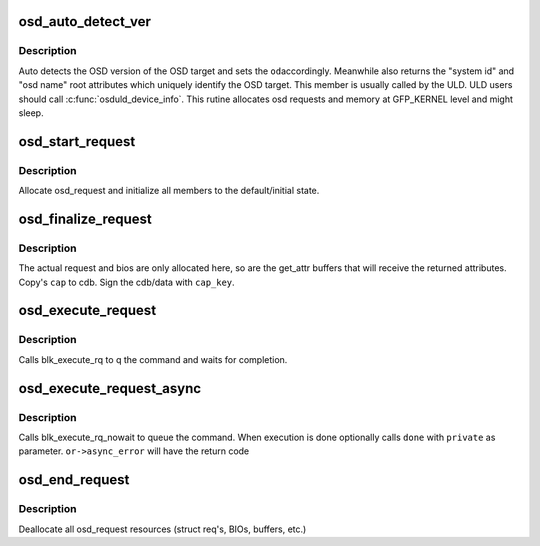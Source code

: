 .. -*- coding: utf-8; mode: rst -*-
.. src-file: include/scsi/osd_initiator.h

.. _`osd_auto_detect_ver`:

osd_auto_detect_ver
===================

.. c:function:: int osd_auto_detect_ver(struct osd_dev *od, void *caps, struct osd_dev_info *odi)

    Detect the OSD version, return Unique Identification

    :param od:
        OSD target lun handle
    :type od: struct osd_dev \*

    :param caps:
        Capabilities authorizing OSD root read attributes access
    :type caps: void \*

    :param odi:
        Retrieved information uniquely identifying the osd target lun
        Note: odi->osdname must be kfreed by caller.
    :type odi: struct osd_dev_info \*

.. _`osd_auto_detect_ver.description`:

Description
-----------

Auto detects the OSD version of the OSD target and sets the \ ``od``\ 
accordingly. Meanwhile also returns the "system id" and "osd name" root
attributes which uniquely identify the OSD target. This member is usually
called by the ULD. ULD users should call \ :c:func:`osduld_device_info`\ .
This rutine allocates osd requests and memory at GFP_KERNEL level and might
sleep.

.. _`osd_start_request`:

osd_start_request
=================

.. c:function:: struct osd_request *osd_start_request(struct osd_dev *od)

    Allocate and initialize an osd_request

    :param od:
        *undescribed*
    :type od: struct osd_dev \*

.. _`osd_start_request.description`:

Description
-----------

Allocate osd_request and initialize all members to the
default/initial state.

.. _`osd_finalize_request`:

osd_finalize_request
====================

.. c:function:: int osd_finalize_request(struct osd_request *or, u8 options, const void *cap, const u8 *cap_key)

    Sign request and prepare request for execution

    :param or:
        osd_request to prepare
    :type or: struct osd_request \*

    :param options:
        combination of osd_req_options bit flags or 0.
    :type options: u8

    :param cap:
        A Pointer to an OSD_CAP_LEN bytes buffer that is received from
        The security manager as capabilities for this cdb.
    :type cap: const void \*

    :param cap_key:
        The cryptographic key used to sign the cdb/data. Can be null
        if NOSEC is used.
    :type cap_key: const u8 \*

.. _`osd_finalize_request.description`:

Description
-----------

The actual request and bios are only allocated here, so are the get_attr
buffers that will receive the returned attributes. Copy's \ ``cap``\  to cdb.
Sign the cdb/data with \ ``cap_key``\ .

.. _`osd_execute_request`:

osd_execute_request
===================

.. c:function:: int osd_execute_request(struct osd_request *or)

    Execute the request synchronously through block-layer

    :param or:
        osd_request to Executed
    :type or: struct osd_request \*

.. _`osd_execute_request.description`:

Description
-----------

Calls blk_execute_rq to q the command and waits for completion.

.. _`osd_execute_request_async`:

osd_execute_request_async
=========================

.. c:function:: int osd_execute_request_async(struct osd_request *or, osd_req_done_fn *done, void *private)

    Execute the request without waitting.

    :param or:
        - osd_request to Executed
    :type or: struct osd_request \*

    :param done:
        (Optional)         - Called at end of execution
    :type done: osd_req_done_fn \*

    :param private:
        - Will be passed to \ ``done``\  function
    :type private: void \*

.. _`osd_execute_request_async.description`:

Description
-----------

Calls blk_execute_rq_nowait to queue the command. When execution is done
optionally calls \ ``done``\  with \ ``private``\  as parameter. \ ``or->async_error``\  will
have the return code

.. _`osd_end_request`:

osd_end_request
===============

.. c:function:: void osd_end_request(struct osd_request *or)

    return osd_request to free store

    :param or:
        osd_request to free
    :type or: struct osd_request \*

.. _`osd_end_request.description`:

Description
-----------

Deallocate all osd_request resources (struct req's, BIOs, buffers, etc.)

.. This file was automatic generated / don't edit.

